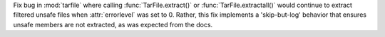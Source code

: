 Fix bug in :mod:`tarfile` where calling :func:`TarFile.extract()` or :func:`TarFile.extractall()` would continue to extract filtered unsafe files when :attr:`errorlevel` was set to 0. Rather, this fix implements a 'skip-but-log' behavior that ensures unsafe members are not extracted, as was expected from the docs.
